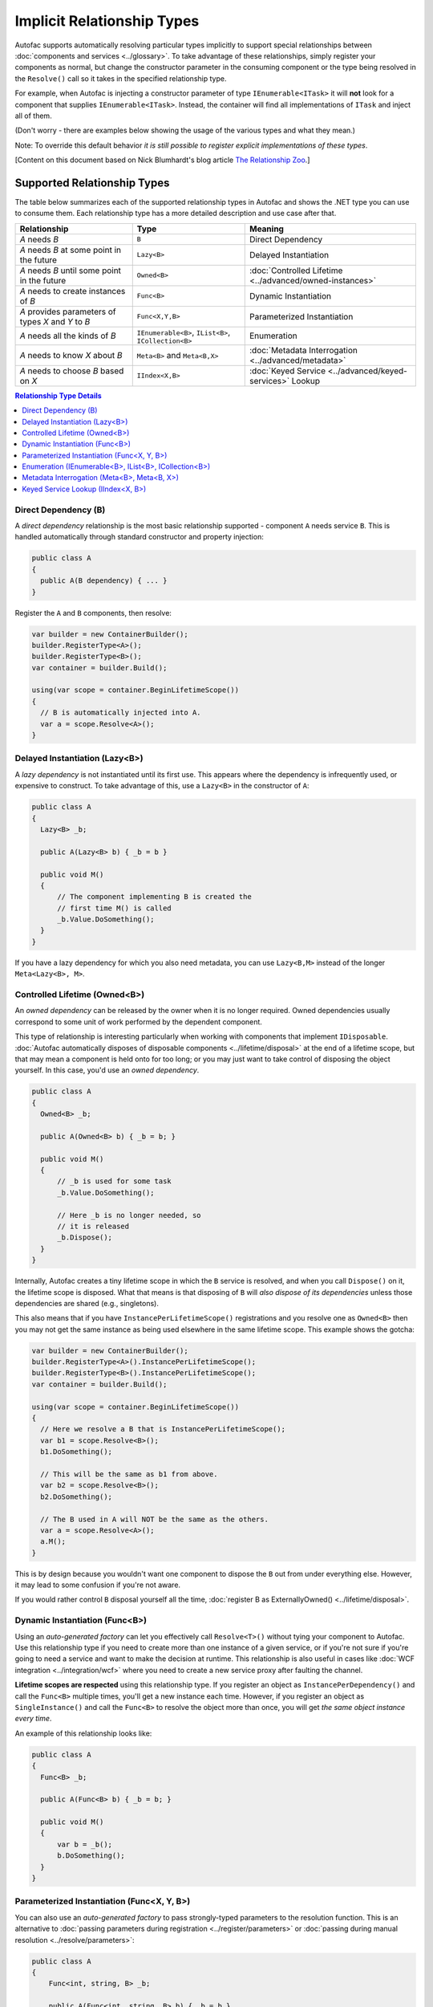 ===========================
Implicit Relationship Types
===========================

Autofac supports automatically resolving particular types implicitly to support special relationships between :doc:`components and services <../glossary>`. To take advantage of these relationships, simply register your components as normal, but change the constructor parameter in the consuming component or the type being resolved in the ``Resolve()`` call so it takes in the specified relationship type.

For example, when Autofac is injecting a constructor parameter of type ``IEnumerable<ITask>`` it will **not** look for a component that supplies ``IEnumerable<ITask>``. Instead, the container will find all implementations of ``ITask`` and inject all of them.

(Don't worry - there are examples below showing the usage of the various types and what they mean.)

Note: To override this default behavior *it is still possible to register explicit implementations of these types*.

[Content on this document based on Nick Blumhardt's blog article `The Relationship Zoo <http://nblumhardt.com/2010/01/the-relationship-zoo/>`_.]


Supported Relationship Types
============================

The table below summarizes each of the supported relationship types in Autofac and shows the .NET type you can use to consume them. Each relationship type has a more detailed description and use case after that.

=================================================== ==================================================== =======================================================
Relationship                                        Type                                                 Meaning
=================================================== ==================================================== =======================================================
*A* needs *B*                                       ``B``                                                Direct Dependency
*A* needs *B* at some point in the future           ``Lazy<B>``                                          Delayed Instantiation
*A* needs *B* until some point in the future        ``Owned<B>``                                         :doc:`Controlled Lifetime <../advanced/owned-instances>`
*A* needs to create instances of *B*                ``Func<B>``                                          Dynamic Instantiation
*A* provides parameters of types *X* and *Y* to *B* ``Func<X,Y,B>``                                      Parameterized Instantiation
*A* needs all the kinds of *B*                      ``IEnumerable<B>``, ``IList<B>``, ``ICollection<B>`` Enumeration
*A* needs to know *X* about *B*                     ``Meta<B>`` and ``Meta<B,X>``                        :doc:`Metadata Interrogation <../advanced/metadata>`
*A* needs to choose *B* based on *X*                ``IIndex<X,B>``                                      :doc:`Keyed Service <../advanced/keyed-services>` Lookup
=================================================== ==================================================== =======================================================

.. contents:: Relationship Type Details
  :local:
  :depth: 1


Direct Dependency (B)
---------------------
A *direct dependency* relationship is the most basic relationship supported - component ``A`` needs service ``B``. This is handled automatically through standard constructor and property injection:

.. sourcecode:: csharp

    public class A
    {
      public A(B dependency) { ... }
    }

Register the ``A`` and ``B`` components, then resolve:

.. sourcecode:: csharp

    var builder = new ContainerBuilder();
    builder.RegisterType<A>();
    builder.RegisterType<B>();
    var container = builder.Build();

    using(var scope = container.BeginLifetimeScope())
    {
      // B is automatically injected into A.
      var a = scope.Resolve<A>();
    }


Delayed Instantiation (Lazy<B>)
-------------------------------
A *lazy dependency* is not instantiated until its first use. This appears where the dependency is infrequently used, or expensive to construct. To take advantage of this, use a ``Lazy<B>`` in the constructor of ``A``:

.. sourcecode:: csharp

    public class A
    {
      Lazy<B> _b;

      public A(Lazy<B> b) { _b = b }

      public void M()
      {
          // The component implementing B is created the
          // first time M() is called
          _b.Value.DoSomething();
      }
    }

If you have a lazy dependency for which you also need metadata, you can use ``Lazy<B,M>`` instead of the longer ``Meta<Lazy<B>, M>``.


Controlled Lifetime (Owned<B>)
------------------------------
An *owned dependency* can be released by the owner when it is no longer required. Owned dependencies usually correspond to some unit of work performed by the dependent component.

This type of relationship is interesting particularly when working with components that implement ``IDisposable``. :doc:`Autofac automatically disposes of disposable components <../lifetime/disposal>` at the end of a lifetime scope, but that may mean a component is held onto for too long; or you may just want to take control of disposing the object yourself. In this case, you'd use an *owned dependency*.

.. sourcecode:: csharp

    public class A
    {
      Owned<B> _b;

      public A(Owned<B> b) { _b = b; }

      public void M()
      {
          // _b is used for some task
          _b.Value.DoSomething();

          // Here _b is no longer needed, so
          // it is released
          _b.Dispose();
      }
    }

Internally, Autofac creates a tiny lifetime scope in which the ``B`` service is resolved, and when you call ``Dispose()`` on it, the lifetime scope is disposed. What that means is that disposing of ``B`` will *also dispose of its dependencies* unless those dependencies are shared (e.g., singletons).

This also means that if you have ``InstancePerLifetimeScope()`` registrations and you resolve one as ``Owned<B>`` then you may not get the same instance as being used elsewhere in the same lifetime scope. This example shows the gotcha:

.. sourcecode:: csharp

    var builder = new ContainerBuilder();
    builder.RegisterType<A>().InstancePerLifetimeScope();
    builder.RegisterType<B>().InstancePerLifetimeScope();
    var container = builder.Build();

    using(var scope = container.BeginLifetimeScope())
    {
      // Here we resolve a B that is InstancePerLifetimeScope();
      var b1 = scope.Resolve<B>();
      b1.DoSomething();

      // This will be the same as b1 from above.
      var b2 = scope.Resolve<B>();
      b2.DoSomething();

      // The B used in A will NOT be the same as the others.
      var a = scope.Resolve<A>();
      a.M();
    }

This is by design because you wouldn't want one component to dispose the ``B`` out from under everything else. However, it may lead to some confusion if you're not aware.

If you would rather control ``B`` disposal yourself all the time, :doc:`register B as ExternallyOwned() <../lifetime/disposal>`.


Dynamic Instantiation (Func<B>)
-------------------------------
Using an *auto-generated factory* can let you effectively call ``Resolve<T>()`` without tying your component to Autofac. Use this relationship type if you need to create more than one instance of a given service, or if you're not sure if you're going to need a service and want to make the decision at runtime. This relationship is also useful in cases like :doc:`WCF integration <../integration/wcf>` where you need to create a new service proxy after faulting the channel.

**Lifetime scopes are respected** using this relationship type. If you register an object as ``InstancePerDependency()`` and call the ``Func<B>`` multiple times, you'll get a new instance each time. However, if you register an object as ``SingleInstance()`` and call the ``Func<B>`` to resolve the object more than once, you will get *the same object instance every time*.

An example of this relationship looks like:

.. sourcecode:: csharp

    public class A
    {
      Func<B> _b;

      public A(Func<B> b) { _b = b; }

      public void M()
      {
          var b = _b();
          b.DoSomething();
      }
    }


Parameterized Instantiation (Func<X, Y, B>)
-------------------------------------------
You can also use an *auto-generated factory* to pass strongly-typed parameters to the resolution function. This is an alternative to :doc:`passing parameters during registration <../register/parameters>` or :doc:`passing during manual resolution <../resolve/parameters>`:

.. sourcecode:: csharp

    public class A
    {
        Func<int, string, B> _b;

        public A(Func<int, string, B> b) { _b = b }

        public void M()
        {
            var b = _b(42, "http://hel.owr.ld");
            b.DoSomething();
        }
    }

Internally, Autofac treats these as typed parameters. What that means is that **auto-generated function factories cannot have duplicate types in the input parameter list.** For example, say you have a type like this:

.. sourcecode:: csharp

    public class DuplicateTypes
    {
      public DuplicateTypes(int a, int b, string c)
      {
        // ...
      }
    }

You might want to register that type and have an auto-generated function factory for it. *You will be able to resolve the function, but you won't be able to execute it.*

.. sourcecode:: csharp

    var func = scope.Resolve<Func<int, int, string, DuplicateTypes>>();

    // Throws a DependencyResolutionException:
    var obj = func(1, 2, "three");

In a loosely coupled scenario where the parameters are matched on type, you shouldn't really know about the order of the parameters for a specific object's constructor. If you need to do something like this, you should use a custom delegate type instead:

.. sourcecode:: csharp

    public delegate DuplicateTypes FactoryDelegate(int a, int b, string c);

Then register that delegate using ``RegisterGeneratedFactory()``:

.. sourcecode:: csharp

    builder.RegisterType<DuplicateTypes>();
    builder.RegisterGeneratedFactory<FactoryDelegate>(new TypedService(typeof(DuplicateTypes)));

Now the function will work:

.. sourcecode:: csharp

    var func = scope.Resolve<FactoryDelegate>();
    var obj = func(1, 2, "three");

Another option you have is to use a :doc:`delegate factory, which you can read about in the advanced topics section <../advanced/delegate-factories>`.

Should you decide to use the built-in auto-generated factory behavior (``Func<X, Y, B>``) and only resolve a factory with one of each type, it will work but you'll get the same input for all constructor parameters of the same type.

.. sourcecode:: csharp

    var func = container.Resolve<Func<int, string, DuplicateTypes>>();

    // This works and is the same as calling
    // new DuplicateTypes(1, 1, "three")
    var obj = func(1, "three");

You can read more about delegate factories and the ``RegisterGeneratedFactory()`` method :doc:`in the advanced topics section <../advanced/delegate-factories>`.

**Lifetime scopes are respected** using this relationship type as well as when using delegate factories. If you register an object as ``InstancePerDependency()`` and call the ``Func<X, Y, B>`` multiple times, you'll get a new instance each time. However, if you register an object as ``SingleInstance()`` and call the ``Func<X, Y, B>`` to resolve the object more than once, you will get *the same object instance every time regardless of the different parameters you pass in.* Just passing different parameters will not break the respect for the lifetime scope.


Enumeration (IEnumerable<B>, IList<B>, ICollection<B>)
------------------------------------------------------
Dependencies of an *enumerable type* provide multiple implementations of the same service (interface). This is helpful in cases like message handlers, where a message comes in and more than one handler is registered to process the message.

Let's say you have a dependency interface defined like this:

.. sourcecode:: csharp

    public interface IMessageHandler
    {
      void HandleMessage(Message m);
    }

Further, you have a consumer of dependencies like that where you need to have more than one registered and the consumer needs all of the registered dependencies:

.. sourcecode:: csharp

    public class MessageProcessor
    {
      private IEnumerable<IMessageHandler> _handlers;

      public MessageProcessor(IEnumerable<IMessageHandler> handlers)
      {
        this._handlers = handlers;
      }

      public void ProcessMessage(Message m)
      {
        foreach(var handler in this._handlers)
        {
          handler.HandleMessage(m);
        }
      }
    }

You can easily accomplish this using the implicit enumerable relationship type. Just register all of the dependencies and the consumer, and when you resolve the consumer the *set of all matching dependencies* will be resolved as an enumeration.

.. sourcecode:: csharp

    var builder = new ContainerBuilder();
    builder.RegisterType<FirstHandler>().As<IMessageHandler>();
    builder.RegisterType<SecondHandler>().As<IMessageHandler>();
    builder.RegisterType<ThirdHandler>().As<IMessageHandler>();
    builder.RegisterType<MessageProcessor>();
    var container = builder.Build();

    using(var scope = container.BeginLifetimeScope())
    {
      // When processor is resolved, it'll have all of the
      // registered handlers passed in to the constructor.
      var processor = scope.Resolve<MessageProcessor>();
      processor.ProcessMessage(m);
    }

**The enumerable support will return an empty set if no matching items are registered in the container.** That is, using the above example, if you don't register any ``IMessageHandler`` implementations, this will break:

.. sourcecode:: csharp

    // This throws an exception - none are registered!
    scope.Resolve<IMessageHandler>();

*However, this works:*

.. sourcecode:: csharp

    // This returns an empty list, NOT an exception:
    scope.Resolve<IEnumerable<IMessageHandler>>();

This can create a bit of a "gotcha" where you might think you'll get a null value if you inject something using this relationship. Instead, you'll get an empty list.

Metadata Interrogation (Meta<B>, Meta<B, X>)
--------------------------------------------
The :doc:`Autofac metadata feature <../advanced/metadata>` lets you associate arbitrary data with services that you can use to make decisions when resolving. If you want to make those decisions in the consuming component, use the ``Meta<B>`` relationship, which will provide you with a string/object dictionary of all the object metadata:

.. sourcecode:: csharp

    public class A
    {
      Meta<B> _b;

      public A(Meta<B> b) { _b = b; }

      public void M()
      {
        if (_b.Metadata["SomeValue"] == "yes")
        {
          _b.Value.DoSomething();
        }
      }
    }

You can use :doc:`strongly-typed metadata <../advanced/metadata>` as well, by specifying the metadata type in the ``Meta<B, X>`` relationship:

.. sourcecode:: csharp

    public class A
    {
      Meta<B, BMetadata> _b;

      public A(Meta<B, BMetadata> b) { _b = b; }

      public void M()
      {
        if (_b.Metadata.SomeValue == "yes")
        {
          _b.Value.DoSomething();
        }
      }
    }

If you have a lazy dependency for which you also need metadata, you can use ``Lazy<B,M>`` instead of the longer ``Meta<Lazy<B>, M>``.

Keyed Service Lookup (IIndex<X, B>)
-----------------------------------
In the case where you have many of a particular item (like the ``IEnumerable<B>`` relationship) but you want to pick one based on :doc:`service key <../advanced/keyed-services>`, you can use the ``IIndex<X, B>`` relationship. First, register your services with keys:

.. sourcecode:: csharp

    var builder = new ContainerBuilder();
    builder.RegisterType<DerivedB>().Keyed<B>("first");
    builder.RegisterType<AnotherDerivedB>().Keyed<B>("second");
    builder.RegisterType<A>();
    var container = builder.Build();

Then consume the ``IIndex<X, B>`` to get a dictionary of keyed services:

.. sourcecode:: csharp

    public class A
    {
      IIndex<string, B> _b;

      public A(IIndex<string, B> b) { _b = b; }

      public void M()
      {
        var b = this._b["first"];
        b.DoSomething();
      }
    }


Composing Relationship Types
============================

Relationship types can be composed, so:

.. sourcecode:: csharp

    IEnumerable<Func<Owned<ITask>>>

Is interpreted correctly to mean:

 * All implementations, of
 * Factories, that return
 * :doc:`Lifetime-controlled<../advanced/owned-instances>`
 * ``ITask`` services

Relationship Types and Container Independence
=============================================
The custom relationship types in Autofac based on standard .NET types don't force you to bind your application more tightly to Autofac. They give you a programming model for container configuration that is consistent with the way you write other components (vs. having to know a lot of specific container extension points and APIs that also potentially centralize your configuration).

For example, you can still create a custom ``ITaskFactory`` in your core model, but provide an ``AutofacTaskFactory`` implementation based on ``Func<Owned<ITask>>`` if that is desirable.

Note that some relationships are based on types that are in Autofac (e.g., ``IIndex<X, B>``). Using those relationship types do tie you to at least having a reference to Autofac, even if you choose to use a different IoC container for the actual resolution of services.
